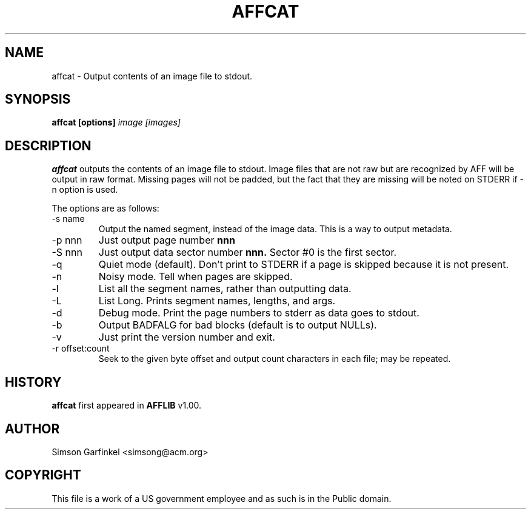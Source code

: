 .\" Process this file with
.\" groff -man -Tascii foo.1
.\"
.TH AFFCAT 1 "OCT 2008" "User Manuals"
.SH NAME
affcat \- Output contents of an image file to stdout.
.SH SYNOPSIS
.B affcat [options] 
.I image [images] 
.SH DESCRIPTION
.B affcat
outputs the contents of an image file to stdout.  Image files that are not raw but are recognized
by AFF will be output in raw format. Missing pages will not be padded, but the fact that they are missing
will be noted on STDERR if -n option is used.

The options are as follows:
.IP "-s name"
Output the named segment, instead of the image data. This is a way to output metadata.
.IP "-p nnn"
Just output page number 
.B nnn
.IP "-S nnn"
Just output data sector number 
.B nnn.
Sector #0 is the first sector.
.IP "-q" 
Quiet mode (default). Don't print to STDERR if a page is skipped because it is not present.
.IP "-n"
Noisy mode. Tell when pages are skipped.
.IP "-l" 
List all the segment names, rather than outputting data.
.IP "-L"
List Long. Prints segment names, lengths, and args.
.IP "-d" 
Debug mode. Print the page numbers to stderr as data goes to stdout.
.IP "-b"
Output BADFALG for bad blocks (default is to output NULLs).
.IP "-v"
Just print the version number and exit.
.IP "-r offset:count"
Seek to the given byte offset and output count characters in each file; may be repeated.
.SH HISTORY
.BR "affcat" " first appeared in " "AFFLIB" " v1.00."
.SH AUTHOR
Simson Garfinkel <simsong@acm.org>
.SH COPYRIGHT
This file is a work of a US government employee and as such is in the Public domain.

